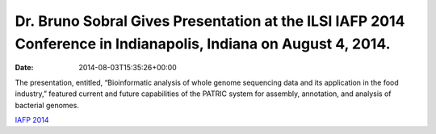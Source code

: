 ================================================================================================================
Dr. Bruno Sobral Gives Presentation at the ILSI IAFP 2014 Conference in Indianapolis, Indiana on August 4, 2014.
================================================================================================================


:date:   2014-08-03T15:35:26+00:00

The presentation, entitled, “Bioinformatic analysis of whole genome
sequencing data and its application in the food industry,” featured
current and future capabilities of the PATRIC system for assembly,
annotation, and analysis of bacterial genomes.

`IAFP
2014 <http://www.ilsi.org/Pages/ViewEventDetails.aspx?WebId=%7B678CA61D-37F3-4E1D-90DB-E8879920CA55%7D&ListId=%7BD0148A99-E673-476A-907D-7A7C6F731201%7D&ItemID=73>`__
